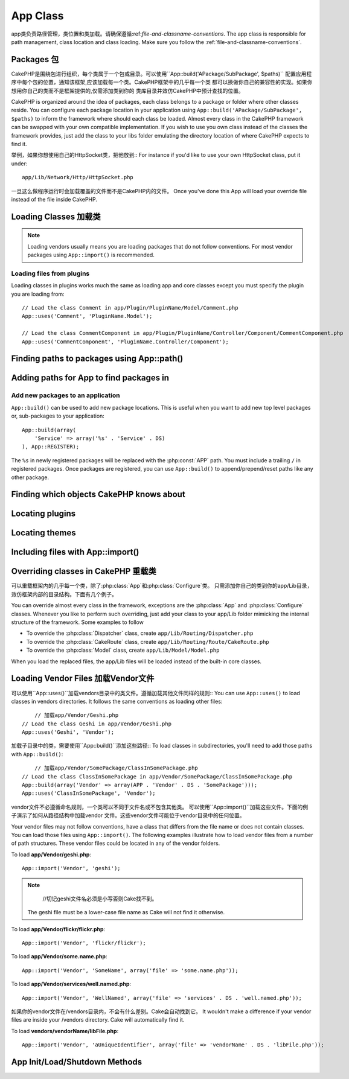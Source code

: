 App Class
#########

.. php:class:: App

app类负责路径管理，类位置和类加载。请确保遵循:ref:`file-and-classname-conventions`.
The app class is responsible for path management, class location and class loading.
Make sure you follow the :ref:`file-and-classname-conventions`.

Packages 包
========

CakePHP是围绕包进行组织，每个类属于一个包或目录。可以使用``App::build('APackage/SubPackage', $paths)``
配置应用程序中每个包的位置，通知该框架,应该加载每一个类。CakePHP框架中的几乎每一个类
都可以换做你自己的兼容性的实现。如果你想用你自己的类而不是框架提供的,仅需添加类到你的
类库目录并效仿CakePHP中预计查找的位置。

CakePHP is organized around the idea of packages, each class belongs to a
package or folder where other classes reside. You can configure each package
location in your application using ``App::build('APackage/SubPackage', $paths)``
to inform the framework where should each class be loaded. Almost every class in
the CakePHP framework can be swapped with your own compatible implementation. If
you wish to use you own class instead of the classes the framework provides,
just add the class to your libs folder emulating the directory location of where
CakePHP expects to find it.

举例，如果你想使用自己的HttpSocket类，把他放到::
For instance if you'd like to use your own HttpSocket class, put it under::

    app/Lib/Network/Http/HttpSocket.php

一旦这么做程序运行时会加载覆盖的文件而不是CakePHP内的文件。
Once you've done this App will load your override file instead of the file
inside CakePHP.

Loading Classes 加载类
===============

.. php:staticmethod:: uses(string $class, string $package)

    :rtype: void

    CakePHP使用类的延迟加载，然而在autoloader执行前，需要告诉应用程序,
    在那里可以找到你的类文件。通过告诉应用程序,一个类在哪个包中可以找到,使得能够
    正确地定位文件和加载第一次使用一个类。


    Classes are lazily loaded in CakePHP, however before the autoloader
    can find your classes you need to tell App, where it can find the files.
    By telling App which package a class can be found in, it can properly locate
    the file and load it the first time a class is used.

    几个公共类型类的例子:
    Some examples for common types of classes are:

    Controller
        ``App::uses('PostsController', 'Controller');``
    Component
        ``App::uses('AuthComponent', 'Controller/Component');``
    Model
        ``App::uses('MyModel', 'Model');``
    Behaviors
        ``App::uses('TreeBehavior', 'Model/Behavior');``
    Views
        ``App::uses('ThemeView', 'View');``
    Helpers
        ``App::uses('HtmlHelper', 'View/Helper');``
    Libs
        ``App::uses('PaymentProcessor', 'Lib');``
    Vendors
        ``App::uses('Textile', 'Vendor');``
    Utility
        ``App::uses('String', 'Utility');``

    So basically the second param should simply match the folder path of the class file in core or app.

.. note::

    Loading vendors usually means you are loading packages that do not follow
    conventions. For most vendor packages using ``App::import()`` is
    recommended.

Loading files from plugins
--------------------------

Loading classes in plugins works much the same as loading app and
core classes except you must specify the plugin you are loading
from::

    // Load the class Comment in app/Plugin/PluginName/Model/Comment.php
    App::uses('Comment', 'PluginName.Model');

    // Load the class CommentComponent in app/Plugin/PluginName/Controller/Component/CommentComponent.php
    App::uses('CommentComponent', 'PluginName.Controller/Component');


Finding paths to packages using App::path()
===========================================

.. php:staticmethod:: path(string $package, string $plugin = null)

    :rtype: array

    Used to read information stored path::

        // return the model paths in your application
        App::path('Model');

    This can be done for all packages that are apart of your application. You
    can also fetch paths for a plugin::

        // return the component paths in DebugKit
        App::path('Component', 'DebugKit');

.. php:staticmethod:: paths( )

    :rtype: array

    Get all the currently loaded paths from App. Useful for inspecting or
    storing all paths App knows about. For a paths to a specific package
    use :php:meth:`App::path()`

.. php:staticmethod:: core(string $package)

    :rtype: array

    Used for finding the path to a package inside CakePHP::

        // Get the path to Cache engines.
        App::core('Cache/Engine');

.. php:staticmethod:: location(string $className)

    :rtype: string

    Returns the package name where a class was defined to be located at.

Adding paths for App to find packages in
========================================

.. php:staticmethod:: build(array $paths = array(), mixed $mode = App::PREPEND)

    :rtype: void

    Sets up each package location on the file system. You can configure multiple
    search paths for each package, those will be used to look for files one
    folder at a time in the specified order. All paths should be terminated
    with a directory separator.

    Adding additional controller paths for example would alter where CakePHP
    looks for controllers. This allows you to split your application up across
    the filesystem.

    Usage::

        //will setup a new search path for the Model package
        App::build(array('Model' => array('/a/full/path/to/models/')));

        //will setup the path as the only valid path for searching models
        App::build(array('Model' => array('/path/to/models/')), App::RESET);

        //will setup multiple search paths for helpers
        App::build(array('View/Helper' => array('/path/to/helpers/', '/another/path/')));


    If reset is set to true, all loaded plugins will be forgotten and they will
    be needed to be loaded again.

    Examples::

        App::build(array('controllers' => array('/full/path/to/controllers')));
        //becomes
        App::build(array('Controller' => array('/full/path/to/Controller')));

        App::build(array('helpers' => array('/full/path/to/views/helpers')));
        //becomes
        App::build(array('View/Helper' => array('/full/path/to/View/Helper')));

    .. versionchanged:: 2.0
        ``App::build()`` will not merge app paths with core paths anymore.


.. _app-build-register:

Add new packages to an application
----------------------------------

``App::build()`` can be used to add new package locations.  This is useful
when you want to add new top level packages or, sub-packages to your
application::

    App::build(array(
        'Service' => array('%s' . 'Service' . DS)
    ), App::REGISTER);

The ``%s`` in newly registered packages will be replaced with the
:php:const:`APP` path.  You must include a trailing ``/`` in registered
packages.  Once packages are registered, you can use ``App::build()`` to
append/prepend/reset paths like any other package.

.. versionchanged:: 2.1
    Registering packages was added in 2.1

Finding which objects CakePHP knows about
=========================================

.. php:staticmethod:: objects(string $type, mixed $path = null, boolean $cache = true)

    :rtype: mixed Returns an array of objects of the given type or false if incorrect.

    You can find out which objects App knows about using
    ``App::objects('Controller')`` for example to find which application controllers
    App knows about.

    Example usage::

        //returns array('DebugKit', 'Blog', 'User');
        App::objects('plugin');

        //returns array('PagesController', 'BlogController');
        App::objects('Controller');

    You can also search only within a plugin's objects by using the plugin dot syntax.::

        // returns array('MyPluginPost', 'MyPluginComment');
        App::objects('MyPlugin.Model');

    .. versionchanged:: 2.0

    1. Returns ``array()`` instead of false for empty results or invalid types
    2. Does not return core objects anymore, ``App::objects('core')`` will
       return ``array()``.
    3. Returns the complete class name

Locating plugins
================

.. php:staticmethod:: pluginPath(string $plugin)

    :rtype: string

    Plugins can be located with App as well. Using ``App::pluginPath('DebugKit');``
    for example, will give you the full path to the DebugKit plugin::

        $path = App::pluginPath('DebugKit');

Locating themes
===============

.. php:staticmethod:: themePath(string $theme)

    :rtype: string

    Themes can be found ``App::themePath('purple');``, would give the full path to the
    `purple` theme.

.. _app-import:

Including files with App::import()
==================================

.. php:staticmethod:: import(mixed $type = null, string $name = null, mixed $parent = true, array $search = array(), string $file = null, boolean $return = false)

    :rtype: boolean

    At first glance ``App::import`` seems complex, however in most use
    cases only 2 arguments are required.

    .. note::

        This method is equivalent to ``require``'ing the file.
        It is important to realize that the class subsequently needs to be initialized.

    ::

        // The same as require('Controller/UsersController.php');
        App::import('Controller', 'Users');

        // We need to load the class
        $Users = new UsersController();

        // If we want the model associations, components, etc to be loaded
        $Users->constructClasses();

    **All classes that were loaded in the past using App::import('Core', $class) will need to be
    loaded using App::uses() referring to the correct package. This change has provided large
    performance gains to the framework.**

    .. versionchanged:: 2.0

    * The method no longer looks for classes recursively, it strictly uses the values for the
      paths defined in :php:meth:`App::build()`
    * It will not be able to load ``App::import('Component', 'Component')`` use
      ``App::uses('Component', 'Controller');``.
    * Using ``App::import('Lib', 'CoreClass');`` to load core classes is no longer possible.
    * Importing a non-existent file, supplying a wrong type or package name, or
      null values for ``$name`` and ``$file`` parameters will result in a false return
      value.
    * ``App::import('Core', 'CoreClass')`` is no longer supported, use
      :php:meth:`App::uses()` instead and let the class autoloading do the rest.
    * Loading Vendor files does not look recursively in the vendors folder, it
      will also not convert the file to underscored anymore as it did in the
      past.

Overriding classes in CakePHP 重载类
=============================

可以重载框架内的几乎每一个类，除了:php:class:`App`和:php:class:`Configure`类。
只需添加你自己的类到你的app/Lib目录，效仿框架内部的目录结构。下面有几个例子。

You can override almost every class in the framework, exceptions are the
:php:class:`App` and :php:class:`Configure` classes. Whenever you like to
perform such overriding, just add your class to your app/Lib folder mimicking
the internal structure of the framework.  Some examples to follow

* To override the :php:class:`Dispatcher` class, create ``app/Lib/Routing/Dispatcher.php``
* To override the :php:class:`CakeRoute` class, create ``app/Lib/Routing/Route/CakeRoute.php``
* To override the :php:class:`Model` class, create ``app/Lib/Model/Model.php``

When you load the replaced files, the app/Lib files will be loaded instead of
the built-in core classes.

Loading Vendor Files  加载Vendor文件
====================

可以使用``App::uses()``加载vendors目录中的类文件。遵循加载其他文件同样的规则::
You can use ``App::uses()`` to load classes in vendors directories. It follows
the same conventions as loading other files::

	// 加载app/Vendor/Geshi.php
    // Load the class Geshi in app/Vendor/Geshi.php
    App::uses('Geshi', 'Vendor');

加载子目录中的类，需要使用``App::build()``添加这些路径::
To load classes in subdirectories, you'll need to add those paths
with ``App::build()``::

	// 加载app/Vendor/SomePackage/ClassInSomePackage.php
    // Load the class ClassInSomePackage in app/Vendor/SomePackage/ClassInSomePackage.php
    App::build(array('Vendor' => array(APP . 'Vendor' . DS . 'SomePackage')));
    App::uses('ClassInSomePackage', 'Vendor');

vendor文件不必遵循命名规则，一个类可以不同于文件名或不包含其他类。
可以使用``App::import()``加载这些文件。下面的例子演示了如何从路径结构中加载vendor
文件。这些vendor文件可能位于vendor目录中的任何位置。

Your vendor files may not follow conventions, have a class that differs from
the file name or does not contain classes. You can load those files using
``App::import()``. The following examples illustrate how to load vendor
files from a number of path structures. These vendor files could be located in
any of the vendor folders.

To load **app/Vendor/geshi.php**::

    App::import('Vendor', 'geshi');

.. note::

	//切记geshi文件名必须是小写否则Cake找不到。
    The geshi file must be a lower-case file name as Cake will not
    find it otherwise.

To load **app/Vendor/flickr/flickr.php**::

    App::import('Vendor', 'flickr/flickr');

To load **app/Vendor/some.name.php**::

    App::import('Vendor', 'SomeName', array('file' => 'some.name.php'));

To load **app/Vendor/services/well.named.php**::

    App::import('Vendor', 'WellNamed', array('file' => 'services' . DS . 'well.named.php'));

如果你的vendor文件在/vendors目录内，不会有什么差别。Cake会自动找到它。
It wouldn't make a difference if your vendor files are inside your /vendors
directory. Cake will automatically find it.

To load **vendors/vendorName/libFile.php**::

    App::import('Vendor', 'aUniqueIdentifier', array('file' => 'vendorName' . DS . 'libFile.php'));

App Init/Load/Shutdown Methods
==============================

.. php:staticmethod:: init( )

    :rtype: void

    Initializes the cache for App, registers a shutdown function.

.. php:staticmethod:: load(string $className)

    :rtype: boolean

    Method to handle the automatic class loading. It will look for each class'
    package defined using :php:meth:`App::uses()` and with this information it
    will resolve the package name to a full path to load the class from. File
    name for each class should follow the class name. For instance, if a class
    is name ``MyCustomClass`` the file name should be ``MyCustomClass.php``

.. php:staticmethod:: shutdown( )

    :rtype: void

    Object destructor. Writes cache file if changes have been made to the
    ``$_map``.

.. meta::
    :title lang=en: App Class
    :keywords lang=en: compatible implementation,model behaviors,path management,loading files,php class,class loading,model behavior,class location,component model,management class,autoloader,classname,directory location,override,conventions,lib,textile,cakephp,php classes,loaded
